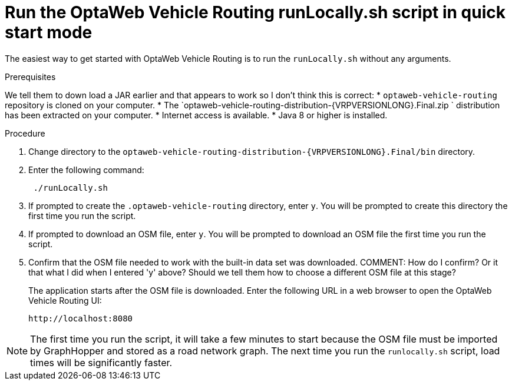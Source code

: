 [id='proc-run-locally-qs_{context}']

= Run the OptaWeb Vehicle Routing runLocally.sh script in quick start mode

The easiest way to get started with OptaWeb Vehicle Routing is to run the `runLocally.sh` without any arguments.

.Prerequisites
We tell them to down load a JAR earlier and that appears to work so I don't think this is correct:
* `optaweb-vehicle-routing` repository is cloned on your computer.
* The `optaweb-vehicle-routing-distribution-{VRPVERSIONLONG}.Final.zip ` distribution has been extracted on your computer.
* Internet access is available.
* Java 8 or higher is installed.

.Procedure
. Change directory to the `optaweb-vehicle-routing-distribution-{VRPVERSIONLONG}.Final/bin` directory.
. Enter the following command:
+
[source]
----
 ./runLocally.sh
----
 . If prompted to create the `.optaweb-vehicle-routing` directory, enter `y`. You will be prompted to create this directory the first time you run the script.
 . If prompted to download an OSM file, enter `y`. You will be prompted to download an OSM file the first time you run the script.
. Confirm that the OSM file needed to work with the built-in data set was downloaded.
COMMENT: How do I confirm? Or it that what I did when I entered 'y' above? Should we tell them how to choose a different OSM file at this stage?
+
The application starts after the OSM file is downloaded.
Enter the following URL in a web browser to open the OptaWeb Vehicle Routing UI:
+
[source]
----
http://localhost:8080
----
//COMMENT: Add link to using.

NOTE: The first time you run the script, it will take  a few minutes to start because the OSM file must be imported by GraphHopper and stored as a road network graph.
The next time you run the `runlocally.sh` script, load times will be significantly faster.
